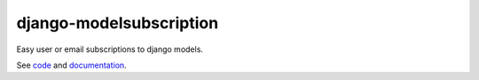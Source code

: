 django-modelsubscription
========================

.. image:: https://travis-ci.org/kaleidos/django-modelsubscription.png?branch=master
    :target: https://travis-ci.org/kaleidos/django-modelsubscription

.. image:: https://coveralls.io/repos/kaleidos/django-modelsubscription/badge.png?branch=master
    :target: https://coveralls.io/r/kaleidos/django-modelsubscription?branch=master

.. image:: https://pypip.in/v/django-modelsubscription/badge.png
    :target: https://crate.io/packages/django-modelsubscription

.. image:: https://pypip.in/d/django-modelsubscription/badge.png
    :target: https://crate.io/packages/django-modelsubscription


Easy user or email subscriptions to django models.

See `code <https://github.com/kaleidos/django-modelsubscription>`_ and 
`documentation <http://django-modelsubscription.readthedocs.org>`_.

